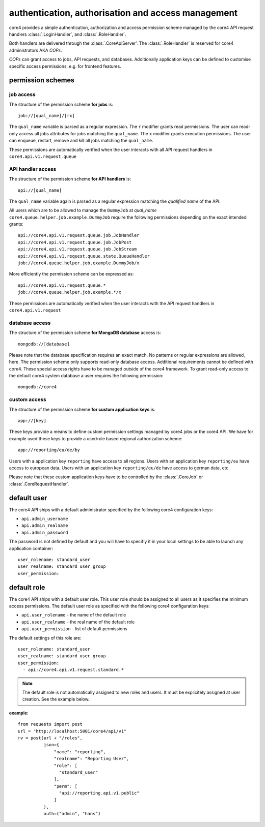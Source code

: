 .. _access:

###################################################
authentication, authorisation and access management
###################################################

core4 provides a simple authentication, authorization and access permission
scheme managed by the core4 API request handlers :class:`.LoginHandler`,
and :class:`.RoleHandler`.

Both handlers are delivered through the :class:`.CoreApiServer'. The
:class:`.RoleHandler` is reserved for core4 administrators AKA *COPs*.

*COPs* can grant access to jobs, API requests, and databases. Additionally
application keys can be defined to customise specific access permissions, e.g.
for frontend features.


permission schemes
==================


job access
----------

The structure of the permission scheme **for jobs** is::

    job://[qual_name]/[rx]

The ``qual_name`` variable is parsed as a regular expression. The ``r``
modifier grants read permissions. The user can read-only access all jobs
attributes for jobs matching the ``qual_name``. The ``x`` modifier grants
execution permissions. The user can enqueue, restart, remove and kill all jobs
matching the ``qual_name``.

These permissions are automatically verified when the user interacts with all
API request handlers in ``core4.api.v1.request.queue``


API handler access
------------------

The structure of the permission scheme **for API handlers** is::

    api://[qual_name]

The ``qual_name`` variable again is parsed as a regular expression matching
the *qualified name* of the API.

All users which are to be allowed to manage the ``DummyJob`` at *qual_name*
``core4.queue.helper.job.example.DummyJob`` require the following permissions
depending on the exact intended grants::

    api://core4.api.v1.request.queue.job.JobHandler
    api://core4.api.v1.request.queue.job.JobPost
    api://core4.api.v1.request.queue.job.JobStream
    api://core4.api.v1.request.queue.state.QueueHandler
    job://core4.queue.helper.job.example.DummyJob/x

More efficiently the permission scheme can be expressed as::

    api://core4.api.v1.request.queue.*
    job://core4.queue.helper.job.example.*/x

These permissions are automatically verified when the user interacts with the
API request handlers in ``core4.api.v1.request``


database access
---------------

The structure of the permission scheme **for MongoDB database** access is::

    mongodb://[database]

Please note that the database specification requires an exact match. No
patterns or regular expressions are allowed, here. The permission scheme only
supports read-only database access. Additional requirements cannot be defined
with core4. These special access rights have to be managed outside of the
core4 framework. To grant read-only access to the default core4 system database
a user requires the following permission::

    mongodb://core4


custom access
-------------

The structure of the permission scheme **for custom application keys** is::

    app://[key]

These keys provide a means to define custom permission settings managed by
core4 jobs or the core4 API. We have for example used these keys to provide
a user/role based regional authorization scheme::

    app://reporting/eu/de/by

Users with a application key ``reporting`` have access to all regions. Users
with an application key ``reporting/eu`` have access to european data. Users
with an application key ``reporting/eu/de`` have access to german data, etc.

Please note that these custom application keys have to be controlled by the
:class:`.CoreJob` or :class:`.CoreRequestHandler`.


default user
============

The core4 API ships with a default administrator specified by the following
core4 configuration keys:

* ``api.admin_username``
* ``api.admin_realname``
* ``api.admin_password``

The password is not defined by default and you will have to specifiy it in your
local settings to be able to launch any application container::

    user_rolename: standard_user
    user_realname: standard user group
    user_permission:


default role
============

The core4 API ships with a default user role. This user role should be assigned
to all users as it specifies the minimum access permissions. The default user
role as specified with the following core4 configuration keys:

* ``api.user_rolename`` - the name of the default role
* ``api.user_realname`` - the real name of the default role
* ``api.user_permission`` - list of default permissions

The default settings of this role are::

  user_rolename: standard_user
  user_realname: standard user group
  user_permission:
    - api://core4.api.v1.request.standard.*


.. note:: The default role is not automatically assigned to new roles and
          users. It must be explicitely assigned at user creation. See the
          example below.


**example**::

    from requests import post
    url = "http://localhost:5001/core4/api/v1"
    rv = post(url + "/roles",
              json={
                  "name": "reporting",
                  "realname": "Reporting User",
                  "role": [
                    "standard_user"
                  ],
                  "perm": [
                    "api://reporting.api.v1.public"
                  ]
              },
              auth=("admin", "hans")
